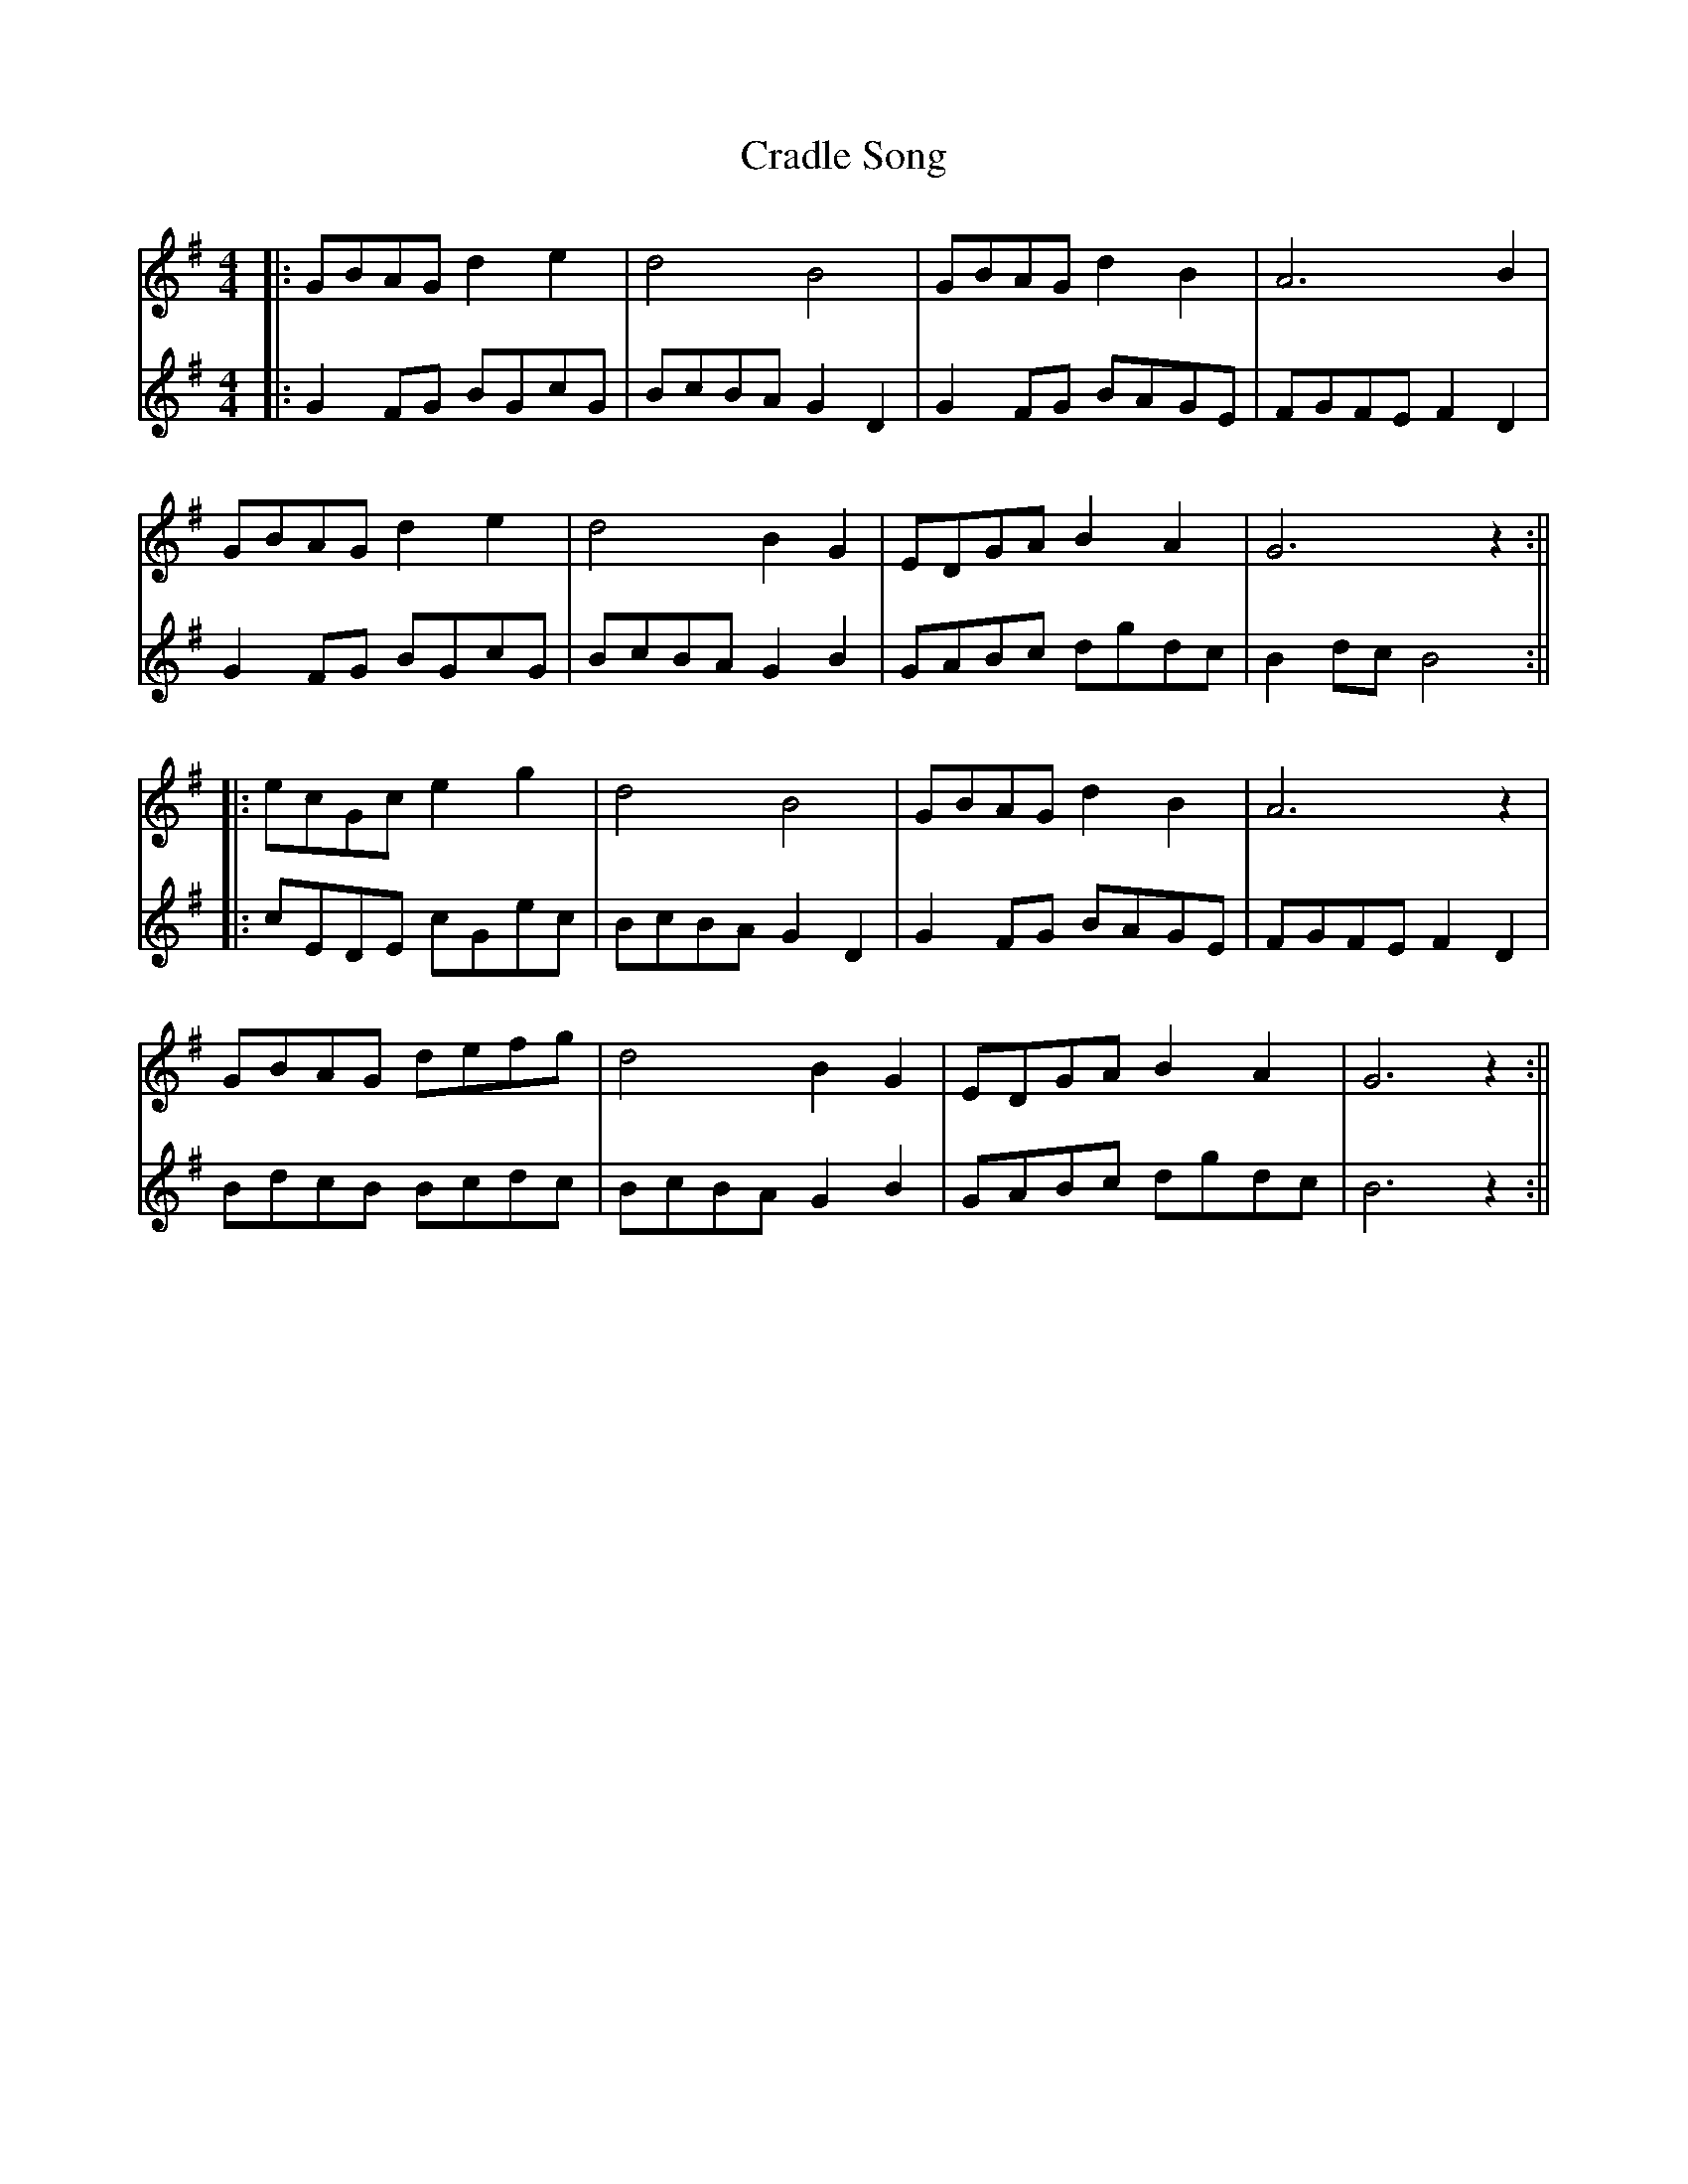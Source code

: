 X: 3
T: Cradle Song
Z: JACKB
S: https://thesession.org/tunes/11999#setting23086
R: reel
M: 4/4
L: 1/8
K: Gmaj
V:1
|: GBAG d2 e2 | d4 B4 | GBAG d2 B2 | A6 B2 |
V:2
|:G2 FG BGcG|BcBA G2 D2|G2 FG BAGE|FGFE F2 D2|
V:1
GBAG d2 e2 | d4 B2G2 | EDGA B2 A2 | G6 z2 :||
V:2
G2 FG BGcG|BcBA G2 B2|GABc dgdc|B2 dc B4:||
V:1
|: ecGc e2 g2 | d4 B4 | GBAG d2 B2 | A6 z2 |
V:2
|:cEDE cGec|BcBA G2 D2|G2 FG BAGE|FGFE F2 D2|
V:1
GBAG defg | d4 B2 G2 | EDGA B2 A2 | G6 z2 :||
V:2
BdcB Bcdc|BcBA G2 B2|GABc dgdc|B6 z2:||
